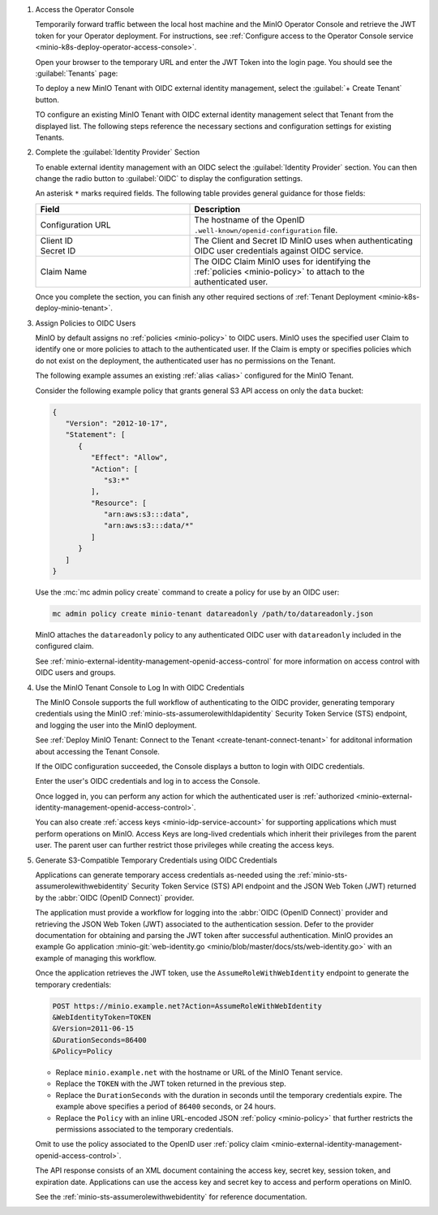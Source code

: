 1. Access the Operator Console

   Temporarily forward traffic between the local host machine and the MinIO Operator Console and retrieve the JWT token for your Operator deployment.
   For instructions, see :ref:`Configure access to the Operator Console service <minio-k8s-deploy-operator-access-console>`.

   Open your browser to the temporary URL and enter the JWT Token into the login page.
   You should see the :guilabel:`Tenants` page:

   .. image:: /images/k8s/operator-dashboard.png
      :align: center
      :width: 70%
      :class: no-scaled-link
      :alt: MinIO Operator Console

   To deploy a new MinIO Tenant with OIDC external identity management, select the :guilabel:`+ Create Tenant` button.

   TO configure an existing MinIO Tenant with OIDC external identity management select that Tenant from the displayed list.
   The following steps reference the necessary sections and configuration settings for existing Tenants.

#. Complete the :guilabel:`Identity Provider` Section

   To enable external identity management with an OIDC select the :guilabel:`Identity Provider` section.
   You can then change the radio button to :guilabel:`OIDC` to display the configuration settings.

   .. image:: /images/k8s/operator-create-tenant-identity-provider-openid.png
      :align: center
      :width: 70%
      :class: no-scaled-link
      :alt: MinIO Operator Console - Create a Tenant - External Identity Provider Section - OpenID

   An asterisk ``*`` marks required fields.
   The following table provides general guidance for those fields:

   .. list-table::
      :header-rows: 1
      :widths: 40 60
      :width: 100%

      * - Field
        - Description

      * - Configuration URL
        - The hostname of the OpenID ``.well-known/openid-configuration`` file.

      * - | Client ID
          | Secret ID
        - The Client and Secret ID MinIO uses when authenticating OIDC user credentials against OIDC service.

      * - Claim Name
        - The OIDC Claim MinIO uses for identifying the :ref:`policies <minio-policy>` to attach to the authenticated user.

   Once you complete the section, you can finish any other required sections of :ref:`Tenant Deployment <minio-k8s-deploy-minio-tenant>`.

#. Assign Policies to OIDC Users

   MinIO by default assigns no :ref:`policies <minio-policy>` to OIDC users.
   MinIO uses the specified user Claim to identify one or more policies to attach to the authenticated user.
   If the Claim is empty or specifies policies which do not exist on the deployment, the authenticated user has no permissions on the Tenant.

   The following example assumes an existing :ref:`alias <alias>` configured for the MinIO Tenant.

   Consider the following example policy that grants general S3 API access on only the ``data`` bucket:

   .. code-block:: json
      :class: copyable

      {
         "Version": "2012-10-17",
         "Statement": [
            {
               "Effect": "Allow",
               "Action": [
                  "s3:*"
               ],
               "Resource": [
                  "arn:aws:s3:::data",
                  "arn:aws:s3:::data/*"
               ]
            }
         ]
      }

   Use the :mc:`mc admin policy create` command to create a policy for use by an OIDC user:

   .. code-block:: shell
      :class: copyable

      mc admin policy create minio-tenant datareadonly /path/to/datareadonly.json

   MinIO attaches the ``datareadonly`` policy to any authenticated OIDC user with ``datareadonly`` included in the configured claim.

   See :ref:`minio-external-identity-management-openid-access-control` for more information on access control with OIDC users and groups.

#. Use the MinIO Tenant Console to Log In with OIDC Credentials

   The MinIO Console supports the full workflow of authenticating to the OIDC provider, generating temporary credentials using the MinIO :ref:`minio-sts-assumerolewithldapidentity` Security Token Service (STS) endpoint, and logging the user into the MinIO deployment.

   See :ref:`Deploy MinIO Tenant: Connect to the Tenant <create-tenant-connect-tenant>` for additonal information about accessing the Tenant Console.

   If the OIDC configuration succeeded, the Console displays a button to login with OIDC credentials.

   Enter the user's OIDC credentials and log in to access the Console.

   Once logged in, you can perform any action for which the authenticated user is :ref:`authorized <minio-external-identity-management-openid-access-control>`. 

   You can also create :ref:`access keys <minio-idp-service-account>` for supporting applications which must perform operations on MinIO. 
   Access Keys are long-lived credentials which inherit their privileges from the parent user.
   The parent user can further restrict those privileges while creating the access keys. 

#. Generate S3-Compatible Temporary Credentials using OIDC Credentials

   Applications can generate temporary access credentials as-needed using the :ref:`minio-sts-assumerolewithwebidentity` Security Token Service (STS) API endpoint and the JSON Web Token (JWT) returned by the :abbr:`OIDC (OpenID Connect)` provider.

   The application must provide a workflow for logging into the :abbr:`OIDC (OpenID Connect)` provider and retrieving the JSON Web Token (JWT) associated to the authentication session. 
   Defer to the provider documentation for obtaining and parsing the JWT token after successful authentication. 
   MinIO provides an example Go application :minio-git:`web-identity.go <minio/blob/master/docs/sts/web-identity.go>` with an example of managing this workflow.


   Once the application retrieves the JWT token, use the ``AssumeRoleWithWebIdentity`` endpoint to generate the temporary credentials:

   .. code-block:: shell
      :class: copyable

      POST https://minio.example.net?Action=AssumeRoleWithWebIdentity
      &WebIdentityToken=TOKEN
      &Version=2011-06-15
      &DurationSeconds=86400
      &Policy=Policy

   - Replace ``minio.example.net`` with the hostname or URL of the MinIO Tenant service.
   - Replace the ``TOKEN`` with the JWT token returned in the previous step.
   - Replace the ``DurationSeconds`` with the duration in seconds until the temporary credentials expire. The example above specifies a period of ``86400`` seconds, or 24 hours.
   - Replace the ``Policy`` with an inline URL-encoded JSON :ref:`policy <minio-policy>` that further restricts the permissions associated to the temporary credentials. 

   Omit to use the policy associated to the OpenID user :ref:`policy claim <minio-external-identity-management-openid-access-control>`.

   The API response consists of an XML document containing the access key, secret key, session token, and expiration date. 
   Applications can use the access key and secret key to access and perform operations on MinIO.

   See the :ref:`minio-sts-assumerolewithwebidentity` for reference documentation.
